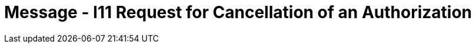 = Message - I11 Request for Cancellation of an Authorization
:render_as: Message Page
:v291_section: 11.4; 11.4.5

[message-tabs, ["RQA^I11^RQA_I08", "RQI Interaction", "ACK^I11^ACK", "ACK Interaction", "RPA^I11^RPA_I08", "RPA Interaction"]]

